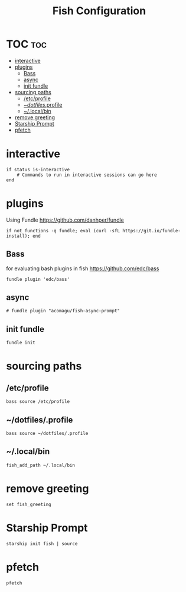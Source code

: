 #+TITLE: Fish Configuration
#+PROPERTY: header-args :tangle ~/.config/fish/config.fish
* TOC  :toc:
- [[#interactive][interactive]]
- [[#plugins][plugins]]
  - [[#bass][Bass]]
  - [[#async][async]]
  - [[#init-fundle][init fundle]]
- [[#sourcing-paths][sourcing paths]]
  - [[#etcprofile][/etc/profile]]
  - [[#dotfilesprofile][~/dotfiles/.profile]]
  - [[#localbin][~/.local/bin]]
- [[#remove-greeting][remove greeting]]
- [[#starship-prompt][Starship Prompt]]
- [[#pfetch][pfetch]]

* interactive

#+begin_src fish
  if status is-interactive
      # Commands to run in interactive sessions can go here
  end
#+end_src
* plugins 
Using Fundle
https://github.com/danhper/fundle
#+begin_src fish
  if not functions -q fundle; eval (curl -sfL https://git.io/fundle-install); end
#+end_src
** Bass
for evaluating bash plugins in fish
https://github.com/edc/bass
#+begin_src fish
fundle plugin 'edc/bass'
#+end_src
** async
#+begin_src fish
# fundle plugin "acomagu/fish-async-prompt"
#+end_src

** init fundle
#+begin_src fish
fundle init
#+end_src
* sourcing paths
** /etc/profile
#+begin_src fish :tangle no
bass source /etc/profile
#+end_src
** ~/dotfiles/.profile
#+begin_src fish
  bass source ~/dotfiles/.profile
#+end_src
** ~/.local/bin
#+begin_src fish
  fish_add_path ~/.local/bin
#+end_src
* remove greeting
#+begin_src fish
  set fish_greeting
#+end_src

* Starship Prompt 
#+begin_src fish
 starship init fish | source
#+end_src

* pfetch
#+begin_src fish :tangle no
pfetch  
#+end_src
